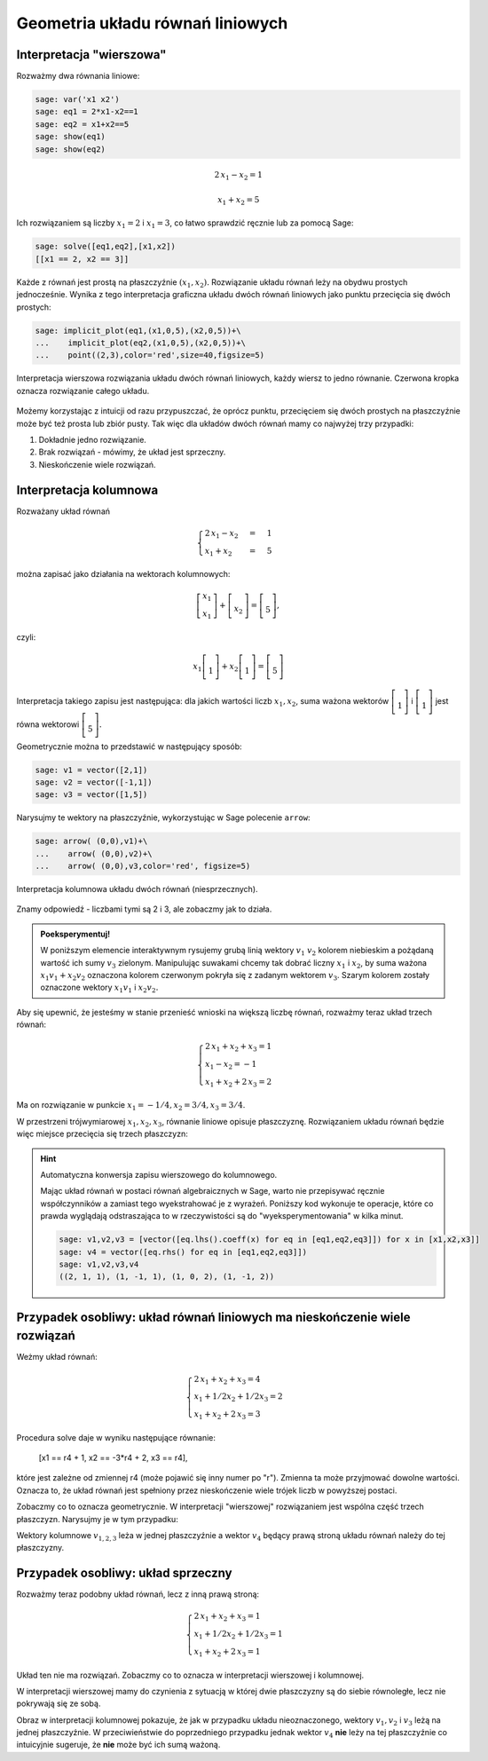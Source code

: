 .. -*- coding: utf-8 -*-


Geometria układu równań liniowych
---------------------------------

Interpretacja "wierszowa"
~~~~~~~~~~~~~~~~~~~~~~~~~

Rozważmy dwa równania liniowe:


.. code-block:: python

    sage: var('x1 x2')
    sage: eq1 = 2*x1-x2==1
    sage: eq2 = x1+x2==5
    sage: show(eq1)
    sage: show(eq2)

.. MATH::

    2 \, x_{1} - x_{2} = 1


.. MATH::

    x_{1} + x_{2} = 5


.. end of output

Ich rozwiązaniem są liczby :math:`x_1=2` i :math:`x_1=3`, co łatwo
sprawdzić ręcznie lub za pomocą Sage:


.. code-block:: python

    sage: solve([eq1,eq2],[x1,x2])
    [[x1 == 2, x2 == 3]]

.. end of output

Każde z równań jest prostą na płaszczyźnie :math:`(x_1,x_2).`
Rozwiązanie układu równań leży na obydwu prostych jednocześnie. Wynika
z tego interpretacja graficzna układu dwóch równań liniowych jako
punktu przecięcia się dwóch prostych:

.. code-block:: python

    sage: implicit_plot(eq1,(x1,0,5),(x2,0,5))+\
    ...    implicit_plot(eq2,(x1,0,5),(x2,0,5))+\
    ...    point((2,3),color='red',size=40,figsize=5)

.. figure:: iCSE_MAlg01_z12_geom_ukl_rownan_media/cell_135_sage0.png
    :align: center

    Interpretacja wierszowa rozwiązania układu dwóch równań liniowych,
    każdy wiersz to jedno równanie. Czerwona kropka oznacza
    rozwiązanie całego układu.

Możemy korzystając z intuicji od razu przypuszczać, że oprócz punktu,
przecięciem się dwóch prostych na płaszczyźnie może być też prosta lub
zbiór pusty. Tak więc dla układów dwóch równań mamy co najwyżej trzy
przypadki:

#. Dokładnie jedno rozwiązanie.
#. Brak rozwiązań - mówimy, że  układ jest sprzeczny.
#. Nieskończenie wiele rozwiązań. 




Interpretacja kolumnowa
~~~~~~~~~~~~~~~~~~~~~~~

Rozważany układ równań

.. MATH::

    \begin{cases}
    2 \, x_{1} - x_{2} &=& 1\\  x_{1} + x_{2} &=& 5 
    \end{cases}


można zapisać jako działania na wektorach kolumnowych:

.. MATH::

      \;\left [ \begin{array}  2 x_1\\x_1\end{array}\right ] +  \left [\begin{array}-x_2 \\x_2\end{array}\right ] = \left [\begin{array} a1 \\5\end{array}\right ],


czyli:

.. MATH::

     x_1 \left [\begin{array}2 \\1\end{array}\right ] + x_2 \left [\begin{array}-1 \\1\end{array}\right ] = \left [\begin{array}1 \\5\end{array}\right ]


Interpretacja takiego zapisu jest następująca: dla jakich wartości
liczb :math:`x_{1},x_{2}`, suma ważona wektorów :math:`\left [\begin{array}2
\\1\end{array}\right ]` i :math:`\left [\begin{array}-1 \\1\end{array}\right ]` jest równa
wektorowi :math:`\left [\begin{array}1 \\5\end{array}\right ].`


Geometrycznie można to przedstawić w następujący sposób:


.. code-block:: python

    sage: v1 = vector([2,1])
    sage: v2 = vector([-1,1])
    sage: v3 = vector([1,5])


.. end of output

Narysujmy te wektory na płaszczyźnie, wykorzystując w Sage polecenie
``arrow``:

.. code-block:: python

    sage: arrow( (0,0),v1)+\
    ...    arrow( (0,0),v2)+\
    ...    arrow( (0,0),v3,color='red', figsize=5)

.. figure:: iCSE_MAlg01_z12_geom_ukl_rownan_media/cell_248_sage0.png
   :align: center

   Interpretacja kolumnowa układu dwóch równań (niesprzecznych).

.. end of output

Znamy odpowiedź \- liczbami tymi są 2 i 3, ale zobaczmy jak to działa.



.. admonition:: **Poeksperymentuj!**

   W poniższym elemencie interaktywnym rysujemy grubą linią wektory
   :math:`v_1` :math:`v_2` kolorem niebieskim a pożądaną wartość ich
   sumy :math:`v_3` zielonym. Manipulując suwakami chcemy tak dobrać
   liczny :math:`x_1` i :math:`x_2`, by suma ważona :math:`x_1 v_1 +
   x_2 v_2` oznaczona kolorem czerwonym pokryła się z zadanym wektorem
   :math:`v_3`. Szarym kolorem zostały oznaczone wektory :math:`x_1
   v_1` i :math:`x_2 v_2.`


.. sagecellserver::

    sage: v1 = vector([2,1])
    sage: v2 = vector([-1,1])
    sage: v3 = vector([1,5])
    sage: @interact
    sage: def _(x1=slider(-3,3,1/2,default=1/2),x2=slider(-3,3,1/2,default=0)):
    ...       plt  = arrow( (0,0),v1)+arrow( (0,0),v2)
    ...       plt += arrow((0,0),v3,color='green') 
    ...       plt += arrow( (0,0),x1*v1, color='gray',width=1)
    ...       plt += arrow( (0,0),x2*v2, color='gray',width=1)
    ...       plt += arrow( (0,0),x1*v1+x2*v2, color='red',width=1)
    ...       plt += line( [x2*v2,x2*v2+x1*v1],linestyle='dashed',thickness=0.5,color='black')
    ...       plt += line( [x1*v1,x2*v2+x1*v1],linestyle='dashed',thickness=0.5,color='black')
    ...       plt.set_axes_range(-6,6,-6,6)
    ...       if v3 ==x1*v1+x2*v2:
    ...           print "SUKCES!!!"
    ...       plt.show(figsize=6)


.. end of output


Aby się upewnić, że jesteśmy w stanie przenieść wnioski na większą
liczbę równań, rozważmy teraz układ trzech równań:

.. MATH::

   \begin{cases}
      2 \, x_{1} + x_{2} + x_{3} = 1\\
      x_{1} - x_{2} = -1\\
       x_{1} + x_{2} + 2 \, x_{3} = 2
   \end{cases}

.. end of output

Ma on rozwiązanie w punkcie :math:`x_1 = -1/4, x_2 = 3/4, x_3 = 3/4`.


W przestrzeni trójwymiarowej :math:`x_1,x_2,x_3`, równanie liniowe
opisuje płaszczyznę. Rozwiązaniem układu równań będzie więc miejsce
przecięcia się trzech płaszczyzn:


.. admonition::  Wykonaj poniższy kod by zobaczyć wykres.

.. sagecellserver::

    sage: var('x1 x2 x3')
    sage: eq1=2*x1+x2+x3==1
    sage: eq2=1*x1-1*x2==-1
    sage: eq3= x1+1*x2+2*x3==2
    sage: p1=implicit_plot3d(eq1,(x1,-5,5),(x2,-5,5),(x3,-5,5),color='blue',opacity=0.9)
    sage: p2=implicit_plot3d(eq2,(x1,-5,5),(x2,-5,5),(x3,-5,5),color='brown',opacity=0.9)
    sage: p3=implicit_plot3d(eq3,(x1,-5,5),(x2,-5,5),(x3,-5,5),color='green',opacity=0.9)
    sage: p3d=p1+p2+p3+point3d([-1/4,3/4,3/4],size=12,color='red')
    sage: p3d.show()


.. end of output

.. hint::  Automatyczna konwersja zapisu wierszowego do kolumnowego. 

    Mając układ równań w postaci równań algebraicznych w Sage, warto
    nie przepisywać ręcznie współczynników a zamiast tego
    wyekstrahować je z wyrażeń. Poniższy kod wykonuje te operacje,
    które co prawda wyglądają odstraszająca to w rzeczywistości są do
    "wyeksperymentowania" w kilka minut.

    .. code-block:: python

        sage: v1,v2,v3 = [vector([eq.lhs().coeff(x) for eq in [eq1,eq2,eq3]]) for x in [x1,x2,x3]]
        sage: v4 = vector([eq.rhs() for eq in [eq1,eq2,eq3]])
        sage: v1,v2,v3,v4
        ((2, 1, 1), (1, -1, 1), (1, 0, 2), (1, -1, 2))

    .. end of output



Przypadek osobliwy: układ równań liniowych  ma nieskończenie wiele rozwiązań
~~~~~~~~~~~~~~~~~~~~~~~~~~~~~~~~~~~~~~~~~~~~~~~~~~~~~~~~~~~~~~~~~~~~~~~~~~~~

Weżmy układ równań:


.. MATH::

   \begin{cases}
      2 \, x_{1} + x_{2} + x_{3} = 4\\
      x_{1} + 1/2 x_{2} +1/2 x_3= 2\\
       x_{1} + x_{2} + 2 \, x_{3} = 3
   \end{cases}

.. end of output

Procedura solve daje w wyniku następujące równanie:

    [x1 == r4 + 1, x2 == -3*r4 + 2, x3 == r4],


które jest zależne od zmiennej r4 (może pojawić się inny numer po
"r"). Zmienna ta może przyjmować dowolne wartości. Oznacza to, że
układ równań jest spełniony przez nieskończenie wiele trójek liczb w
powyższej postaci.

Zobaczmy co to oznacza geometrycznie. W interpretacji "wierszowej"
rozwiązaniem jest wspólna część trzech płaszczyzn. Narysujmy je w tym
przypadku:

.. admonition::  Wykonaj poniższy kod by zobaczyć wykres.

.. sagecellserver::

    sage: var('x1 x2 x3')
    sage: eq1=2*x1+x2+x3==4
    sage: eq2=1*x1+1/2*x2+1/2*x3==2
    sage: eq3= x1+1*x2+2*x3==3
    sage: p1=implicit_plot3d(eq1,(x1,-5,5),(x2,-5,5),(x3,-5,5),color='blue',opacity=0.9)
    sage: p2=implicit_plot3d(eq2,(x1,-5,5),(x2,-5,5),(x3,-5,5),color='brown',opacity=0.9)
    sage: p3=implicit_plot3d(eq3,(x1,-5,5),(x2,-5,5),(x3,-5,5),color='green',opacity=0.9)
    sage: var('r4')
    sage: p3d=p1+p2+p3+parametric_plot([r4 + 1,  -3*r4 + 2,  r4],(r4,-3,3),color='red',thickness=5)
    sage: v1,v2,v3 = [vector([eq.lhs().coeff(x) for eq in [eq1,eq2,eq3]]) for x in [x1,x2,x3]]
    sage: v4 = vector([eq.rhs() for eq in [eq1,eq2,eq3]])
    sage: v1,v2,v3,v4
    sage: p3d_a = arrow( (0,0,0),v1)+arrow( (0,0,0),v2)+arrow( (0,0,0),v3)+arrow( (0,0,0),v4,color='red')
    sage: p3d_a.show()
    sage: p3d.show()

.. end of output


Wektory kolumnowe :math:`v_{1,2,3}` leża w jednej płaszczyźnie a wektor
:math:`v_4` będący prawą stroną układu równań należy do tej płaszczyzny.


Przypadek osobliwy: układ sprzeczny
~~~~~~~~~~~~~~~~~~~~~~~~~~~~~~~~~~~

Rozważmy teraz podobny układ równań, lecz z inną prawą stroną:

.. MATH::

   \begin{cases}
      2 \, x_{1} + x_{2} + x_{3} = 1\\
      x_{1} + 1/2 x_{2} +1/2 x_3= 1\\
       x_{1} + x_{2} + 2 \, x_{3} = 1
   \end{cases}


Układ ten nie ma rozwiązań. Zobaczmy co to oznacza w interpretacji wierszowej i kolumnowej.


.. sagecellserver::

    sage: var('x1 x2 x3')
    sage: eq1=2*x1+x2+x3==1
    sage: eq2=1*x1+1/2*x2+1/2*x3==1
    sage: eq3= x1+1*x2+2*x3==1
    sage: p1=implicit_plot3d(eq1,(x1,-5,5),(x2,-5,5),(x3,-5,5),color='blue',opacity=0.9)
    sage: p2=implicit_plot3d(eq2,(x1,-5,5),(x2,-5,5),(x3,-5,5),color='brown',opacity=0.9)
    sage: p3=implicit_plot3d(eq3,(x1,-5,5),(x2,-5,5),(x3,-5,5),color='green',opacity=0.9)
    sage: var('r4')
    sage: p3d=p1+p2+p3
    sage: v1,v2,v3 = [vector([eq.lhs().coeff(x) for eq in [eq1,eq2,eq3]]) for x in [x1,x2,x3]]
    sage: v4 = vector([eq.rhs() for eq in [eq1,eq2,eq3]])
    sage: v1,v2,v3,v4
    sage: p3d_a = arrow( (0,0,0),v1)+arrow( (0,0,0),v2)+arrow( (0,0,0),v3)+arrow( (0,0,0),v4,color='red')
    sage: p3d_a.show()
    sage: p3d.show()


.. end of output

W interpretacji wierszowej mamy do czynienia z sytuacją w której dwie
płaszczyzny są do siebie równoległe, lecz nie pokrywają się ze sobą. 

Obraz w interpretacji kolumnowej pokazuje, że jak w przypadku układu
nieoznaczonego, wektory :math:`v_1,v_2` i :math:`v_3` leżą na jednej
płaszczyźnie. W przeciwieństwie do poprzedniego przypadku jednak
wektor :math:`v_4` **nie** leży na tej płaszczyźnie co intuicyjnie
sugeruje, że **nie** może być ich sumą ważoną.




